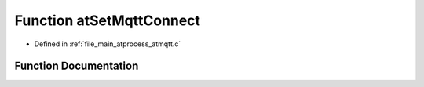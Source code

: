 .. _exhale_function_atmqtt_8c_1a16151babb26023f956507593f791deae:

Function atSetMqttConnect
=========================

- Defined in :ref:`file_main_atprocess_atmqtt.c`


Function Documentation
----------------------


.. doxygenfunction:: atSetMqttConnect(unsigned int, unsigned char, iotinfo_module_t *)
